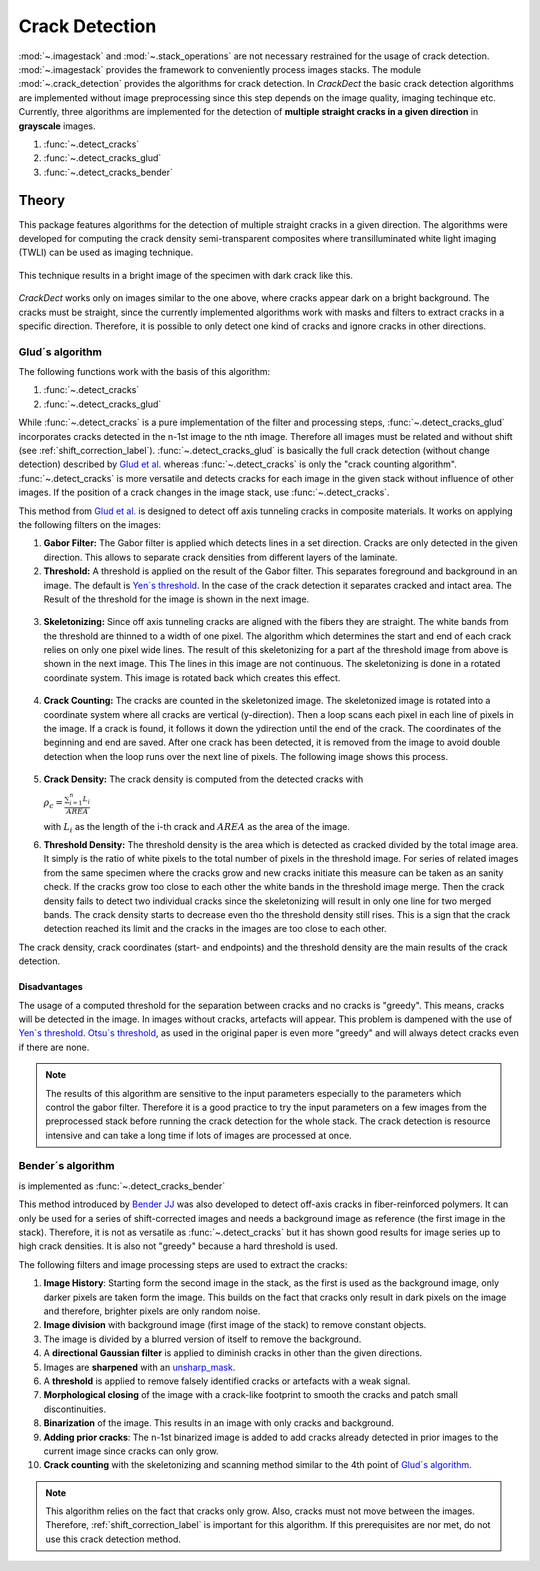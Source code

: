 Crack Detection
===============

:mod:`~.imagestack` and :mod:`~.stack_operations` are not necessary restrained for the usage of
crack detection. :mod:`~.imagestack` provides the framework to conveniently process images
stacks. The module :mod:`~.crack_detection` provides the algorithms for crack detection.
In *CrackDect* the basic crack detection algorithms are implemented without image preprocessing since this step
depends on the image quality, imaging techinque etc.
Currently, three algorithms are implemented for the detection of **multiple straight cracks in a given direction**
in **grayscale** images.

.. py:currentmodule:: crack_detection

1. :func:`~.detect_cracks`
2. :func:`~.detect_cracks_glud`
3. :func:`~.detect_cracks_bender`

Theory
------

This package features algorithms for the detection of multiple straight cracks in a given direction.
The algorithms were developed for computing the crack density semi-transparent composites where
transilluminated white light imaging (TWLI) can be used as imaging technique.

.. figure:: images/tiwli.png
    :width: 300

This technique results in a bright image of the specimen with dark crack like this.

.. figure:: images/input_image_borderless.png
    :width: 300

*CrackDect* works only on images similar to the one above, where cracks appear dark on a bright background.
The cracks must be straight, since the currently implemented algorithms work with masks and filters
to extract cracks in a specific direction. Therefore, it is possible to only detect one kind of cracks
and ignore cracks in other directions.

Glud´s algorithm
################

The following functions work with the basis of this algorithm:

1. :func:`~.detect_cracks`
2. :func:`~.detect_cracks_glud`

While :func:`~.detect_cracks` is a pure implementation of the
filter and processing steps, :func:`~.detect_cracks_glud` incorporates cracks detected in the n-1st image to
the nth image. Therefore all images must be related and without shift (see :ref:`shift_correction_label`).
:func:`~.detect_cracks_glud` is basically the full crack detection (without change detection) described by
`Glud et al. <https://www.sciencedirect.com/science/article/abs/pii/S0266353816300197>`_ whereas
:func:`~.detect_cracks` is only the "crack counting algorithm". :func:`~.detect_cracks` is more versatile and
detects cracks for each image in the given stack without influence of other images. If the position of
a crack changes in the image stack, use :func:`~.detect_cracks`.

This method from `Glud et al. <https://www.sciencedirect.com/science/article/abs/pii/S0266353816300197>`_
is designed to detect off axis tunneling cracks in composite materials.
It works on applying the following filters on the images:

1. **Gabor Filter:** The Gabor filter is applied which detects lines in a set direction. Cracks are only detected in
   the given direction. This allows to separate crack densities from different layers of the laminate.
2. **Threshold:** A threshold is applied on the result of the Gabor filter. This separates foreground
   and background in an image. The default is
   `Yen´s threshold <https://scikit-image.org/docs/dev/api/skimage.filters.html#skimage.filters.threshold_yen>`_.
   In the case of the crack detection it separates cracked and intact area. The
   Result of the threshold for the image is shown in the next image.
  .. figure:: images/pattern.png
      :width: 200
3. **Skeletonizing:** Since off axis tunneling cracks are aligned with the fibers they are straight. The white bands
   from the threshold are thinned to a width of one pixel. The algorithm which determines the start and end of
   each crack relies on only one pixel wide lines. The result of this skeletonizing for a part af the
   threshold image from above is shown in the next image. This
   The lines in this image are not continuous. The skeletonizing is done in a rotated coordinate system. This
   image is rotated back which creates this effect.
  .. figure:: images/skeleton.png
      :width: 200
4. **Crack Counting:** The cracks are counted in the skeletonized image. The skeletonized image is rotated into
   a coordinate system where all cracks are vertical (y-direction). Then a loop
   scans each pixel in each line of pixels in the image. If a crack is found, it follows it down the ydirection
   until the end of the crack. The coordinates of the beginning and end are saved. After
   one crack has been detected, it is removed from the image to avoid double detection when the
   loop runs over the next line of pixels. The following image shows this process.
  .. figure:: images/crack_counting.png
      :width: 300
5. **Crack Density:** The crack density is computed from the detected cracks with

   :math:`\rho_c = \frac{\sum_{i=1}^{n} L_i}{AREA}`

   with :math:`L_i` as the length of the i-th crack and :math:`AREA` as the area of the image.

6. **Threshold Density:** The threshold density is the area which is detected as cracked divided by the total image area.
   It simply is the ratio of white pixels to the total number of pixels in the threshold image. For series of related
   images from the same specimen where the cracks grow and new cracks initiate this measure can be taken as an sanity
   check. If the cracks grow too close to each other the white bands in the threshold image merge. Then the
   crack density fails to detect two individual cracks since the skeletonizing will result in only one line for two
   merged bands. The crack density starts to decrease even tho the threshold density still rises. This is a sign that the
   crack detection reached its limit and the cracks in the images are too close to each other.

The crack density, crack coordinates (start- and endpoints) and the threshold density are the main results of the crack
detection.

Disadvantages
*************

The usage of a computed threshold for the separation between cracks and no cracks is "greedy". This means,
cracks will be detected in the image. In images without cracks, artefacts will appear. This
problem is dampened with the use of
`Yen´s threshold <https://scikit-image.org/docs/dev/api/skimage.filters.html#skimage.filters.threshold_yen>`_.
`Otsu´s threshold <https://scikit-image.org/docs/dev/api/skimage.filters.html#skimage.filters.threshold_otsu>`_, as
used in the original paper is even more "greedy" and will always detect cracks even if there are none.


.. note::
    The results of this algorithm are sensitive to the input
    parameters especially to the parameters which control the gabor filter. Therefore it is a good practice to
    try the input parameters on a few images from the preprocessed stack before running the crack detection for the whole
    stack. The crack detection is resource intensive and can take a long time if lots of images are processed at
    once.

Bender´s algorithm
##################

is implemented as :func:`~.detect_cracks_bender`

This method introduced by
`Bender JJ <https://www.researchgate.net/publication/350967596_Effect_of_variable_amplitude_block_loading_on_intralaminar_crack_initiation_and_propagation_in_multidirectional_GFRP_laminate>`_
was also developed to detect off-axis cracks in fiber-reinforced polymers.
It can only be used for a series of shift-corrected images and needs a background image as reference
(the first image in the stack).
Therefore, it is not as versatile as :func:`~.detect_cracks` but it has shown good results for image series up to
high crack densities. It is also not "greedy" because a hard threshold is used.

The following filters and image processing steps are used to extract the cracks:

1. **Image History**: Starting form the second image in the stack, as the first is used as the background image, only
   darker pixels are taken form the image. This builds on the fact that cracks only result in dark pixels on the image
   and therefore, brighter pixels are only random noise.
2. **Image division** with background image (first image of the stack) to remove constant objects.
3. The image is divided by a blurred version of itself to remove the background.
4. A **directional Gaussian filter** is applied to diminish cracks in other than the given directions.
5. Images are **sharpened** with an `unsharp_mask <https://scikit-image.org/docs/stable/auto_examples/filters/plot_unsharp_mask.html>`_.
6. A **threshold** is applied to remove falsely identified cracks or artefacts with a weak signal.
7. **Morphological closing** of the image with a crack-like footprint to smooth the cracks and patch small discontinuities.
8. **Binarization** of the image. This results in an image with only cracks and background.
9. **Adding prior cracks**: The n-1st binarized image is added to add cracks already detected in prior images to the
   current image since cracks can only grow.
10. **Crack counting** with the skeletonizing and scanning method similar to the 4th point of `Glud´s algorithm`_.

.. note::
    This algorithm relies on the fact that cracks only grow. Also, cracks must not move between the images.
    Therefore, :ref:`shift_correction_label` is important for this algorithm. If this prerequisites are nor met,
    do not use this crack detection method.